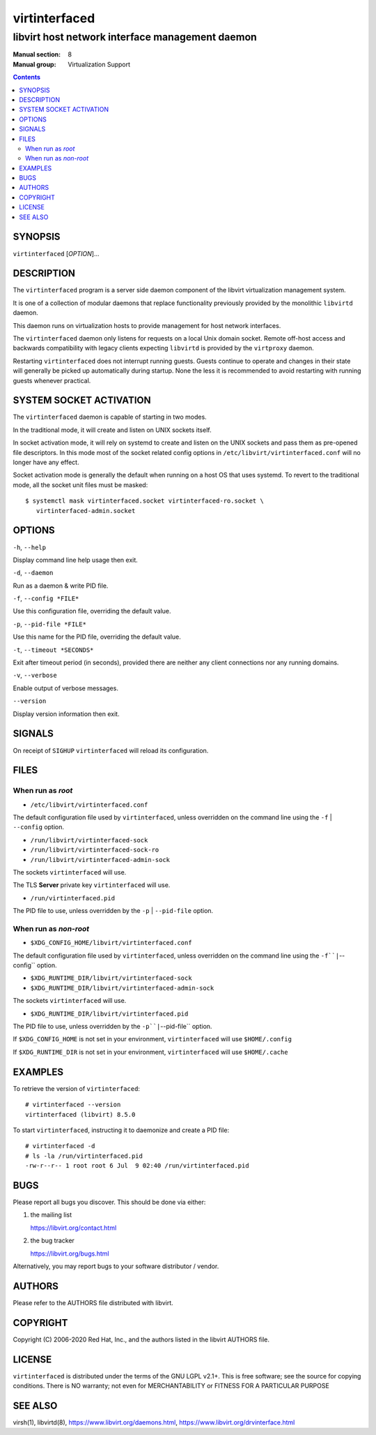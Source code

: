 ==============
virtinterfaced
==============

------------------------------------------------
libvirt host network interface management daemon
------------------------------------------------

:Manual section: 8
:Manual group: Virtualization Support

.. contents::

SYNOPSIS
========

``virtinterfaced`` [*OPTION*]...


DESCRIPTION
===========

The ``virtinterfaced`` program is a server side daemon component of the libvirt
virtualization management system.

It is one of a collection of modular daemons that replace functionality
previously provided by the monolithic ``libvirtd`` daemon.

This daemon runs on virtualization hosts to provide management for host network
interfaces.

The ``virtinterfaced`` daemon only listens for requests on a local Unix domain
socket. Remote off-host access and backwards compatibility with legacy
clients expecting ``libvirtd`` is provided by the ``virtproxy`` daemon.

Restarting ``virtinterfaced`` does not interrupt running guests. Guests continue to
operate and changes in their state will generally be picked up automatically
during startup. None the less it is recommended to avoid restarting with
running guests whenever practical.


SYSTEM SOCKET ACTIVATION
========================

The ``virtinterfaced`` daemon is capable of starting in two modes.

In the traditional mode, it will create and listen on UNIX sockets itself.

In socket activation mode, it will rely on systemd to create and listen
on the UNIX sockets and pass them as pre-opened file descriptors. In this
mode most of the socket related config options in
``/etc/libvirt/virtinterfaced.conf`` will no longer have any effect.

Socket activation mode is generally the default when running on a host
OS that uses systemd. To revert to the traditional mode, all the socket
unit files must be masked:

::

   $ systemctl mask virtinterfaced.socket virtinterfaced-ro.socket \
      virtinterfaced-admin.socket


OPTIONS
=======

``-h``, ``--help``

Display command line help usage then exit.

``-d``, ``--daemon``

Run as a daemon & write PID file.

``-f``, ``--config *FILE*``

Use this configuration file, overriding the default value.

``-p``, ``--pid-file *FILE*``

Use this name for the PID file, overriding the default value.

``-t``, ``--timeout *SECONDS*``

Exit after timeout period (in seconds), provided there are neither any client
connections nor any running domains.

``-v``, ``--verbose``

Enable output of verbose messages.

``--version``

Display version information then exit.


SIGNALS
=======

On receipt of ``SIGHUP`` ``virtinterfaced`` will reload its configuration.


FILES
=====

When run as *root*
------------------

* ``/etc/libvirt/virtinterfaced.conf``

The default configuration file used by ``virtinterfaced``, unless overridden on the
command line using the ``-f`` | ``--config`` option.

* ``/run/libvirt/virtinterfaced-sock``
* ``/run/libvirt/virtinterfaced-sock-ro``
* ``/run/libvirt/virtinterfaced-admin-sock``

The sockets ``virtinterfaced`` will use.

The TLS **Server** private key ``virtinterfaced`` will use.

* ``/run/virtinterfaced.pid``

The PID file to use, unless overridden by the ``-p`` | ``--pid-file`` option.


When run as *non-root*
----------------------

* ``$XDG_CONFIG_HOME/libvirt/virtinterfaced.conf``

The default configuration file used by ``virtinterfaced``, unless overridden on the
command line using the ``-f``|``--config`` option.

* ``$XDG_RUNTIME_DIR/libvirt/virtinterfaced-sock``
* ``$XDG_RUNTIME_DIR/libvirt/virtinterfaced-admin-sock``

The sockets ``virtinterfaced`` will use.

* ``$XDG_RUNTIME_DIR/libvirt/virtinterfaced.pid``

The PID file to use, unless overridden by the ``-p``|``--pid-file`` option.


If ``$XDG_CONFIG_HOME`` is not set in your environment, ``virtinterfaced`` will use
``$HOME/.config``

If ``$XDG_RUNTIME_DIR`` is not set in your environment, ``virtinterfaced`` will use
``$HOME/.cache``


EXAMPLES
========

To retrieve the version of ``virtinterfaced``:

::

  # virtinterfaced --version
  virtinterfaced (libvirt) 8.5.0


To start ``virtinterfaced``, instructing it to daemonize and create a PID file:

::

  # virtinterfaced -d
  # ls -la /run/virtinterfaced.pid
  -rw-r--r-- 1 root root 6 Jul  9 02:40 /run/virtinterfaced.pid


BUGS
====

Please report all bugs you discover.  This should be done via either:

#. the mailing list

   `https://libvirt.org/contact.html <https://libvirt.org/contact.html>`_

#. the bug tracker

   `https://libvirt.org/bugs.html <https://libvirt.org/bugs.html>`_

Alternatively, you may report bugs to your software distributor / vendor.


AUTHORS
=======

Please refer to the AUTHORS file distributed with libvirt.


COPYRIGHT
=========

Copyright (C) 2006-2020 Red Hat, Inc., and the authors listed in the
libvirt AUTHORS file.


LICENSE
=======

``virtinterfaced`` is distributed under the terms of the GNU LGPL v2.1+.
This is free software; see the source for copying conditions. There
is NO warranty; not even for MERCHANTABILITY or FITNESS FOR A PARTICULAR
PURPOSE


SEE ALSO
========

virsh(1), libvirtd(8),
`https://www.libvirt.org/daemons.html <https://www.libvirt.org/daemons.html>`_,
`https://www.libvirt.org/drvinterface.html <https://www.libvirt.org/drvinterface.html>`_
